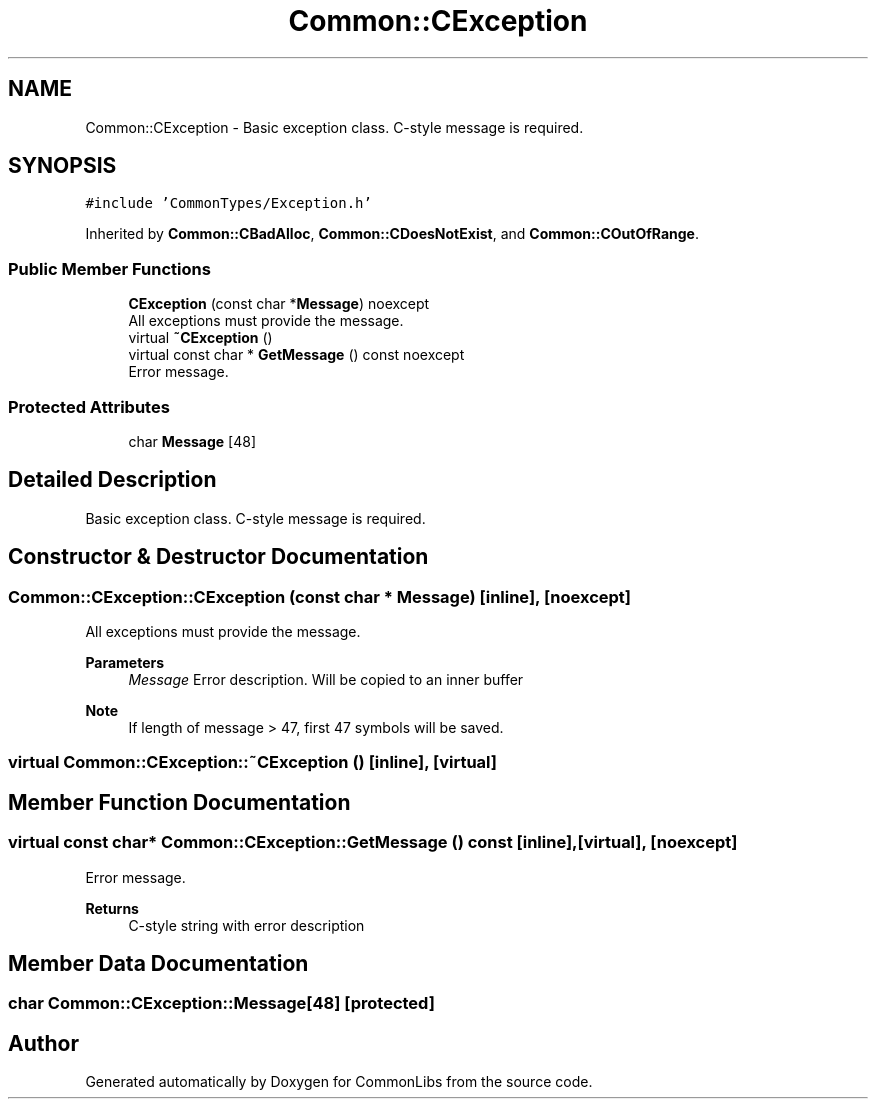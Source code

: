 .TH "Common::CException" 3 "Sat May 29 2021" "Version 1.1" "CommonLibs" \" -*- nroff -*-
.ad l
.nh
.SH NAME
Common::CException \- Basic exception class\&. C-style message is required\&.  

.SH SYNOPSIS
.br
.PP
.PP
\fC#include 'CommonTypes/Exception\&.h'\fP
.PP
Inherited by \fBCommon::CBadAlloc\fP, \fBCommon::CDoesNotExist\fP, and \fBCommon::COutOfRange\fP\&.
.SS "Public Member Functions"

.in +1c
.ti -1c
.RI "\fBCException\fP (const char *\fBMessage\fP) noexcept"
.br
.RI "All exceptions must provide the message\&. "
.ti -1c
.RI "virtual \fB~CException\fP ()"
.br
.ti -1c
.RI "virtual const char * \fBGetMessage\fP () const noexcept"
.br
.RI "Error message\&. "
.in -1c
.SS "Protected Attributes"

.in +1c
.ti -1c
.RI "char \fBMessage\fP [48]"
.br
.in -1c
.SH "Detailed Description"
.PP 
Basic exception class\&. C-style message is required\&. 
.SH "Constructor & Destructor Documentation"
.PP 
.SS "Common::CException::CException (const char * Message)\fC [inline]\fP, \fC [noexcept]\fP"

.PP
All exceptions must provide the message\&. 
.PP
\fBParameters\fP
.RS 4
\fIMessage\fP Error description\&. Will be copied to an inner buffer 
.RE
.PP
\fBNote\fP
.RS 4
If length of message > 47, first 47 symbols will be saved\&. 
.RE
.PP

.SS "virtual Common::CException::~CException ()\fC [inline]\fP, \fC [virtual]\fP"

.SH "Member Function Documentation"
.PP 
.SS "virtual const char* Common::CException::GetMessage () const\fC [inline]\fP, \fC [virtual]\fP, \fC [noexcept]\fP"

.PP
Error message\&. 
.PP
\fBReturns\fP
.RS 4
C-style string with error description 
.RE
.PP

.SH "Member Data Documentation"
.PP 
.SS "char Common::CException::Message[48]\fC [protected]\fP"


.SH "Author"
.PP 
Generated automatically by Doxygen for CommonLibs from the source code\&.
